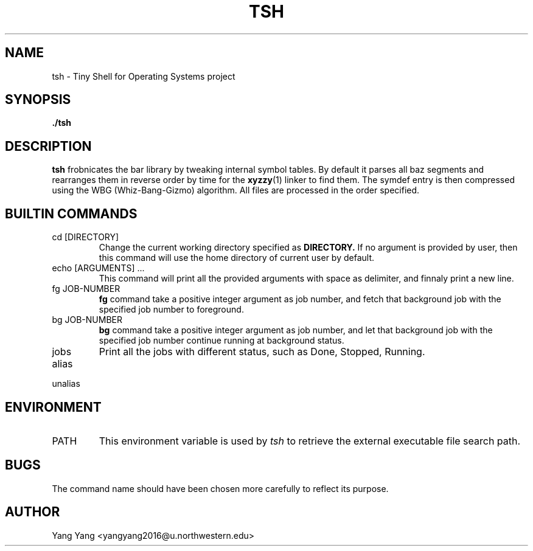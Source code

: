.\" Process this file with
.\" groff -man -Tascii foo.1
.\"
.TH TSH 1 "OCT 2014" Linux "User Manuals"
.SH NAME
tsh \- Tiny Shell for Operating Systems project
.SH SYNOPSIS
.B ./tsh
.SH DESCRIPTION
.B tsh
frobnicates the bar library by tweaking internal
symbol tables. By default it parses all baz segments
and rearranges them in reverse order by time for the
.BR xyzzy (1)
linker to find them. The symdef entry is then compressed
using the WBG (Whiz-Bang-Gizmo) algorithm.
All files are processed in the order specified.
.\"SH OPTIONS
.SH BUILTIN COMMANDS
.IP "cd [DIRECTORY]"
Change the current working directory specified as
.B DIRECTORY.
If no argument is provided by user, then this command
will use the home directory of current user by default.
.IP "echo [ARGUMENTS] ..."
This command will print all the provided arguments with
space as delimiter, and finnaly print a new line.
.IP "fg JOB-NUMBER"
.B fg
command take a positive integer argument as job number,
and fetch that background job with the specified job 
number to foreground.
.IP "bg JOB-NUMBER"
.B bg
command take a positive integer argument as job number,
and let that background job with the specified job number
continue running at background status.
.IP jobs
Print all the jobs with different status, such as
Done, Stopped, Running.
.IP alias [KEY=VALUE]

.IP unalias KEY

.\".SH FILES
.\".I /etc/foo.conf
.\".RS
.\"The system wide configuration file. See
.\".BR foo (5)
.\"for further details.
.\".RE
.\".I ~/.foorc
.\".RS
.\"Per user configuration file. See
.\".BR foo (5)
.\"for further details.
.SH ENVIRONMENT
.IP PATH
This environment variable is used by
.IR tsh
to retrieve the external executable file search path.
.\".SH DIAGNOSTICS
.\"The following diagnostics may be issued on stderr:
.\" 
.\"Bad magic number.
.\".RS
.\"The input file does not look like an archive file.
.\".RE
.\"Old style baz segments.
.\".RS
.\".B foo
.\"can only handle new style baz segments. COBOL
.\"object libraries are not supported in this version.
.SH BUGS
The command name should have been chosen more carefully
to reflect its purpose.
.SH AUTHOR
Yang Yang <yangyang2016@u.northwestern.edu>
.\"SH "SEE ALSO"
.\"BR bar (1),
.\"BR foo (5),
.\"BR xyzzy (1)
